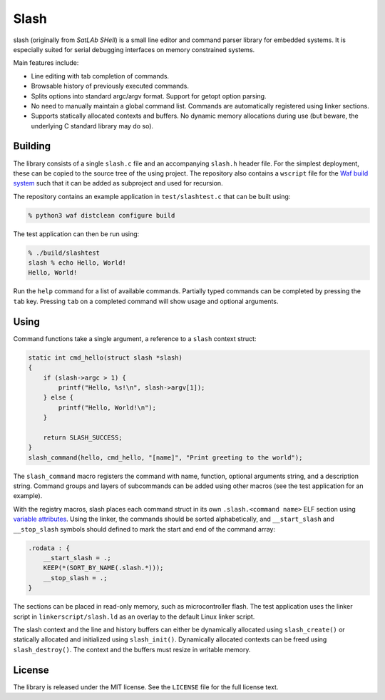 =====
Slash
=====

slash (originally from *SatLAb SHell*) is a small line editor and command parser library for embedded systems. It is especially suited for serial debugging interfaces on memory constrained systems.

Main features include:

* Line editing with tab completion of commands.
* Browsable history of previously executed commands.
* Splits options into standard argc/argv format. Support for getopt option parsing.
* No need to manually maintain a global command list. Commands are automatically registered using linker sections.
* Supports statically allocated contexts and buffers. No dynamic memory allocations during use (but beware, the underlying C standard library may do so).

Building
--------

The library consists of a single ``slash.c`` file and an accompanying ``slash.h`` header file. For the simplest deployment, these can be copied to the source tree of the using project. The repository also contains a ``wscript`` file for the `Waf build system <https://waf.io/>`_ such that it can be added as subproject and used for recursion.

The repository contains an example application in ``test/slashtest.c`` that can be built using:

.. code-block:: console

    % python3 waf distclean configure build

The test application can then be run using:

.. code-block:: console

    % ./build/slashtest 
    slash % echo Hello, World!
    Hello, World!

Run the ``help`` command for a list of available commands. Partially typed commands can be completed by pressing the ``tab`` key. Pressing ``tab`` on a completed command will show usage and optional arguments.

Using
-----

Command functions take a single argument, a reference to a ``slash`` context struct:

.. code-block:: c

    static int cmd_hello(struct slash *slash)
    {
        if (slash->argc > 1) {
            printf("Hello, %s!\n", slash->argv[1]);
        } else {           
            printf("Hello, World!\n");
        }

        return SLASH_SUCCESS;
    }
    slash_command(hello, cmd_hello, "[name]", "Print greeting to the world");

The ``slash_command`` macro registers the command with name, function, optional arguments string, and a description string. Command groups and layers of subcommands can be added using other macros (see the test application for an example).

With the registry macros, slash places each command struct in its own ``.slash.<command name>`` ELF section using `variable attributes <https://gcc.gnu.org/onlinedocs/gcc/Common-Variable-Attributes.html#index-section-variable-attribute>`_. Using the linker, the commands should be sorted alphabetically, and ``__start_slash`` and ``__stop_slash`` symbols should defined to mark the start and end of the command array:

.. code-block:: c

    .rodata : {
        __start_slash = .;
        KEEP(*(SORT_BY_NAME(.slash.*)));
        __stop_slash = .;
    }

The sections can be placed in read-only memory, such as microcontroller flash. The test application uses the linker script in ``linkerscript/slash.ld`` as an overlay to the default Linux linker script.

The slash context and the line and history buffers can either be dynamically allocated using ``slash_create()`` or statically allocated and initialized using ``slash_init()``.  Dynamically allocated contexts can be freed using ``slash_destroy()``. The context and the buffers must resize in writable memory.

License
-------

The library is released under the MIT license. See the ``LICENSE`` file for the full license text.
